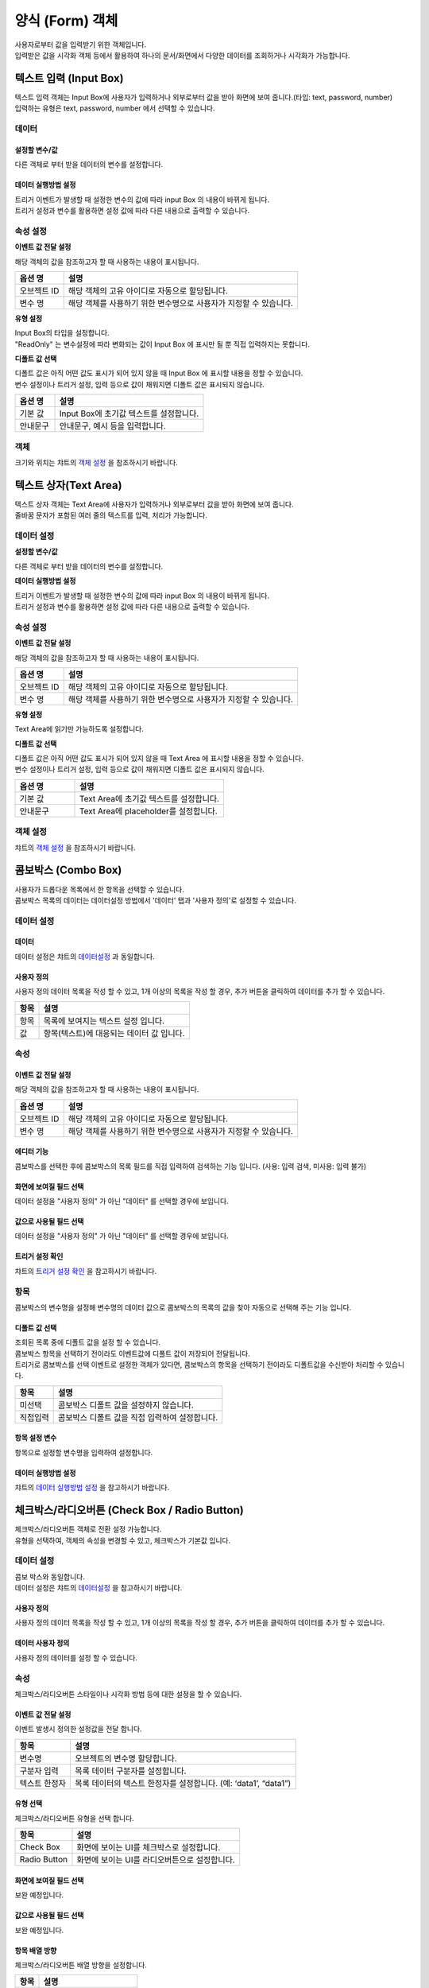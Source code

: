 ========================================
양식 (Form) 객체
========================================

| 사용자로부터 값을 입력받기 위한 객체입니다.
| 입력받은 값을 시각화 객체 등에서 활용하여 하나의 문서/화면에서 다양한 데이터를 조회하거나 시각화가 가능합니다.




----------------------------------------------------------------------------------------------------------------------------------
텍스트 입력 (Input Box)
----------------------------------------------------------------------------------------------------------------------------------

| 텍스트 입력 객체는 Input Box에 사용자가 입력하거나 외부로부터 값을 받아 화면에 보여 줍니다.(타입: text, password, number)
| 입력하는 유형은 text, password, number 에서 선택할 수 있습니다.


.. image:: ./studio/images/input/button-text.png


''''''''''''''''''''''''''''''''''''''
데이터 
''''''''''''''''''''''''''''''''''''''

.. image:: ./studio/images/input/studio_input_39_1.png
    :scale: 60%
    :alt: 데이터 설정


..............................................................................
설정할 변수/값
..............................................................................

| 다른 객체로 부터 받을 데이터의 변수를 설정합니다.

.. image:: ./studio/images/input/studio_input_39_2.png
    :scale: 60%
    :alt: 설정할 변수/값


..............................................................................
데이터 실행방법 설정
..............................................................................

| 트리거 이벤트가 발생할 때 설정한 변수의 값에 따라 input Box 의 내용이 바뀌게 됩니다.
| 트리거 설정과 변수를 활용하면 설정 값에 따라 다른 내용으로 출력할 수 있습니다.



''''''''''''''''''''''''''''''''''''''''''''''''''''''''''''''''''''''''''''
속성 설정
''''''''''''''''''''''''''''''''''''''''''''''''''''''''''''''''''''''''''''

.. image:: ./studio/images/input/studio_input_39_4.png
    :scale: 60%
    :alt: 속성


**이벤트 값 전달 설정**

| 해당 객체의 값을 참조하고자 할 때 사용하는 내용이 표시됩니다.

.. csv-table::
    :header: 옵션 명, 설명

    오브젝트 ID, 해당 객체의 고유 아이디로 자동으로 할당됩니다.
    변수 명, 해당 객체를 사용하기 위한 변수명으로 사용자가 지정할 수 있습니다.


**유형 설정**

| Input Box의 타입을 설정합니다. 
| "ReadOnly" 는 변수설정에 따라 변화되는 값이 Input Box 에 표시만 될 뿐 직접 입력하지는 못합니다.

.. image:: ./studio/images/input/input_02.png
    :width: 300
    :alt: 유형 설정


**디폴트 값 선택**

| 디폴트 값은 아직 어떤 값도 표시가 되어 있지 않을 때 Input Box 에 표시할 내용을 정할 수 있습니다.
| 변수 설정이나 트리거 설정, 입력 등으로 값이 채워지면 디폴트 값은 표시되지 않습니다.

.. image:: ./studio/images/input/input_03.png
    :width: 300
    :alt: 디폴트 값 선택

.. csv-table::
    :header: "옵션 명", "설명"
    :widths: 40, 150

    "기본 값", "Input Box에 초기값 텍스트를 설정합니다."
    "안내문구", "안내문구, 예시 등을 입력합니다. "



''''''''''''''''
객체
''''''''''''''''

| 크기와 위치는 챠트의 `객체 설정 <http://docs.iris.tools/manual/IRIS-Manual/IRIS-Studio/data_visualize.html#id18>`__ 을 참조하시기 바랍니다.




----------------------------------------------------------------------------------------------------------------------------------
텍스트 상자(Text Area)
----------------------------------------------------------------------------------------------------------------------------------


.. image:: ./studio/images/textarea/button-textarea.png

| 텍스트 상자 객체는 Text Area에 사용자가 입력하거나 외부로부터 값을 받아 화면에 보여 줍니다.
| 줄바꿈 문자가 포함된 여러 줄의 텍스트를 입력, 처리가 가능합니다.


''''''''''''''''''''''''''''''''''''''''''''''''''''''''''''''
데이터 설정
''''''''''''''''''''''''''''''''''''''''''''''''''''''''''''''

.. image:: ./studio/images/textarea/studio_textarea_40.png
    :scale: 60%
    :alt: 데이터 설정



**설정할 변수/값**

| 다른 객체로 부터 받을 데이터의 변수를 설정합니다.



**데이터 실행방법 설정**

| 트리거 이벤트가 발생할 때 설정한 변수의 값에 따라 input Box 의 내용이 바뀌게 됩니다.
| 트리거 설정과 변수를 활용하면 설정 값에 따라 다른 내용으로 출력할 수 있습니다.



''''''''''''''''''''''''''''''''''''''''''''''''''''''''''''''''''''''''''''''''''''''''''''''''''''''''''''
속성 설정
''''''''''''''''''''''''''''''''''''''''''''''''''''''''''''''''''''''''''''''''''''''''''''''''''''''''''''

.. image:: ./studio/images/textarea/studio_textarea_40_1.png
    :scale: 60%
    :alt: 속성 설정


**이벤트 값 전달 설정**

| 해당 객체의 값을 참조하고자 할 때 사용하는 내용이 표시됩니다.

.. csv-table::
    :header: 옵션 명, 설명

    오브젝트 ID, 해당 객체의 고유 아이디로 자동으로 할당됩니다.
    변수 명, 해당 객체를 사용하기 위한 변수명으로 사용자가 지정할 수 있습니다.

.. image:: ./studio/images/common/event_01.png
    :scale: 100 %
    :alt: 이벤트값 전달 설정


**유형 설정**

Text Area에 읽기만 가능하도록 설정합니다.

.. image:: ./studio/images/textarea/textarea_02.png
    :width: 300
    :alt: 유형 설정


**디폴트 값 선택**

| 디폴트 값은 아직 어떤 값도 표시가 되어 있지 않을 때 Text Area 에 표시할 내용을 정할 수 있습니다.
| 변수 설정이나 트리거 설정, 입력 등으로 값이 채워지면 디폴트 값은 표시되지 않습니다.

.. csv-table::
    :header: "옵션 명", "설명"
    :widths: 40, 100

    "기본 값", "Text Area에 초기값 텍스트를 설정합니다."
    "안내문구", "Text Area에 placeholder를 설정합니다."


''''''''''''''''''''''''''''''''''''''''''''''''''''''''
객체 설정
''''''''''''''''''''''''''''''''''''''''''''''''''''''''

| 챠트의 `객체 설정 <http://docs.iris.tools/manual/IRIS-Manual/IRIS-Studio/data_visualize.html#id18>`__ 을 참조하시기 바랍니다.




--------------------------------------------------------------------------------------------------------------------------------------------------
콤보박스 (Combo Box)
--------------------------------------------------------------------------------------------------------------------------------------------------

.. image:: ./studio/images/combo/button-combobox.png

| 사용자가 드롭다운 목록에서 한 항목을 선택할 수 있습니다. 
| 콤보박스 목록의 데이터는 데이터설정 방법에서 '데이터' 탭과 '사용자 정의'로 설정할 수 있습니다.


''''''''''''''''''''''''''''''''''''''''''''''''''''''''''''''''
데이터 설정
''''''''''''''''''''''''''''''''''''''''''''''''''''''''''''''''

.. image:: ./studio/images/combo/studio_combo_41.png
  :alt: 콤보박스 사용자 정의


............................
데이터
............................

| 데이터 설정은 챠트의 `데이터설정 <http://docs.iris.tools/manual/IRIS-Manual/IRIS-Studio/data_visualize.html#id1>`__ 과 동일합니다.


....................................................................................................
사용자 정의
....................................................................................................

| 사용자 정의 데이터 목록을 작성 할 수 있고, 1개 이상의 목록을 작성 할 경우, 추가 버튼을 클릭하여 데이터를 추가 할 수 있습니다.

.. image:: ./studio/images/combo/combo_01.png
  :width: 270
  :alt: 콤보박스 사용자 정의

.. csv-table::
    :header: "항목", "설명"

    "항목", "목록에 보여지는 텍스트 설정 입니다."
    "값", "항목(텍스트)에 대응되는 데이터 값 입니다."


''''''''''''''''''''''''''''''''''''''''''''''''''''
속성
''''''''''''''''''''''''''''''''''''''''''''''''''''

............................................................................................................................
이벤트 값 전달 설정
............................................................................................................................

| 해당 객체의 값을 참조하고자 할 때 사용하는 내용이 표시됩니다.

.. csv-table::
    :header: 옵션 명, 설명

    오브젝트 ID, 해당 객체의 고유 아이디로 자동으로 할당됩니다.
    변수 명, 해당 객체를 사용하기 위한 변수명으로 사용자가 지정할 수 있습니다.

.. image:: ./studio/images/combo/studio_combo_42_1.png
    :scale: 100 %
    :alt: 이벤트값 전달 설정


.........................................................................................................................
에디터 기능
.........................................................................................................................

| 콤보박스를 선택한 후에 콤보박스의 목록 필드를 직접 입력하여 검색하는 기능 입니다. (사용: 입력 검색, 미사용: 입력 불가)

.. image:: ./studio/images/combo/combo_02.png
  :width: 270
  :alt: 콤보박스 에디터 기능


.........................................................................................................................
화면에 보여질 필드 선택
.........................................................................................................................

.. image:: ./studio/images/combo/studio_combo_42_2.png
  :alt: 콤보박스 데이터

| 데이터 설정을 "사용자 정의" 가 아닌 "데이터" 를 선택할 경우에 보입니다. 

.........................................................................................................................
값으로 사용될 필드 선택
.........................................................................................................................

| 데이터 설정을 "사용자 정의" 가 아닌 "데이터" 를 선택할 경우에 보입니다. 


.........................................................................................................................
트리거 설정 확인
.........................................................................................................................

| 챠트의 `트리거 설정 확인 <http://docs.iris.tools/manual/IRIS-Manual/IRIS-Studio/data_visualize.html#id16>`__ 을 참고하시기 바랍니다.


''''''''''''''''''''''''''''''''
항목
''''''''''''''''''''''''''''''''

| 콤보박스의 변수명을 설정해 변수명의 데이터 값으로 콤보박스의 목록의 값을 찾아 자동으로 선택해 주는 기능 입니다.

.......................................................................................................................
디폴트 값 선택
.......................................................................................................................

| 조회된 목록 중에 디폴트 값을 설정 할 수 있습니다. 
| 콤보박스 항목을 선택하기 전이라도 이벤트값에 디폴트 값이 저장되어 전달됩니다.
| 트리거로 콤보박스를 선택 이벤트로 설정한 객체가 있다면, 콤보박스의 항목을 선택하기 전이라도 디폴트값을 수신받아 처리할 수 있습니다.  


.. image:: ./studio/images/combo/combo_05.png
  :width: 270
  :alt: 디폴트 값 선택


.. csv-table::
    :header: "항목", "설명"

    "미선택", "콤보박스 디폴트 값을 설정하지 않습니다."
    "직접입력", "콤보박스 디폴트 값을 직접 입력하여 설정합니다."

..............................................................................................................................
항목 설정 변수
..............................................................................................................................

| 항목으로 설정할 변수명을 입력하여 설정합니다.


.. image:: ./studio/images/combo/combo_06.png
  :width: 270
  :alt: 항목 설정 변수


......................................................................................................................
데이터 실행방법 설정
......................................................................................................................

| 챠트의 `데이터 실행방법 설정 <http://docs.iris.tools/manual/IRIS-Manual/IRIS-Studio/data_visualize.html#id5>`__ 을 참고하시기 바랍니다.




-------------------------------------------------------------------------------------------------------------
체크박스/라디오버튼 (Check Box / Radio Button)
-------------------------------------------------------------------------------------------------------------

.. image:: ./studio/images/check_radio/button-checkbox.png

| 체크박스/라디오버튼 객체로 전환 설정 가능합니다.
| 유형을 선택하여, 객체의 속성을 변경할 수 있고, 체크박스가 기본값 입니다.


''''''''''''''''''''''''''''''''''''''''''''''''''''''''''''''''''''''''''''''''''''''''''''''''''''''''''''''''''''''''
데이터 설정
''''''''''''''''''''''''''''''''''''''''''''''''''''''''''''''''''''''''''''''''''''''''''''''''''''''''''''''''''''''''

| 콤보 박스와 동일합니다.
| 데이터 설정은 챠트의 `데이터설정 <http://docs.iris.tools/manual/IRIS-Manual/IRIS-Studio/data_visualize.html#id1>`__ 을 참고하시기 바랍니다.


..................................................................................................................
사용자 정의
..................................................................................................................

| 사용자 정의 데이터 목록을 작성 할 수 있고, 1개 이상의 목록을 작성 할 경우, 추가 버튼을 클릭하여 데이터를 추가 할 수 있습니다.

................................................................................
데이터 사용자 정의
................................................................................

| 사용자 정의 데이터를 설정 할 수 있습니다.

.. image:: ./studio/images/check_radio/check_radio_01.png
  :width: 270
  :alt: 데이터 사용자 정의


''''''''''''''''''''''''''''
속성
''''''''''''''''''''''''''''

| 체크박스/라디오버튼 스타일이나 시각화 방법 등에 대한 설정을 할 수 있습니다.

....................................................................................................................
이벤트 값 전달 설정
....................................................................................................................

| 이벤트 발생시 정의한 설정값을 전달 합니다.

.. csv-table::
    :header: "항목", "설명"

    "변수명", "오브젝트의 변수명 할당합니다."
    "구분자 입력", "목록 데이터 구분자를 설정합니다."
    "텍스트 한정자", "목록 데이터의 텍스트 한정자를 설정합니다. (예: ‘data1’, “data1”)"

....................................................................................................................
유형 선택
....................................................................................................................

| 체크박스/라디오버튼 유형을 선택 합니다.

.. image:: ./studio/images/check_radio/check_radio_02.png
  :width: 270
  :alt: 체크박스/라디오버튼 유형 선택

.. csv-table::
    :header: "항목", "설명"

    "Check Box", "화면에 보이는 UI를 체크박스로 설정합니다."
    "Radio Button", "화면에 보이는 UI를 라디오버튼으로 설정합니다."

..........................................................................................................
화면에 보여질 필드 선택
..........................................................................................................

| 보완 예정입니다.

..............................................................................................................
값으로 사용될 필드 선택
..............................................................................................................

| 보완 예정입니다.

............................................................................................
항목 배열 방향
............................................................................................

| 체크박스/라디오버튼 배열 방향을 설정합니다.

.. image:: ./studio/images/check_radio/check_radio_04.png
  :width: 270
  :alt: 체크박스/라디오버튼 배열 방향

.. csv-table::
    :header: "항목", "설명"

    "가로", "가로 방향으로 정렬 합니다."
    "세로", "세로 방향으로 정렬 합니다."


..............................................................................................
전체 선택 출력 여부
..............................................................................................

| 보완 예정입니다.



''''''''''''''''''''''''''''''
항목
''''''''''''''''''''''''''''''

...............................................................................................
항목 분리 설정값
...............................................................................................

| 항목에 적용할 구분자를 입력하거나 항목에 텍스트 한정자를 입력합니다.


..........................................................
디폴트 값 선택
..........................................................

| 조회된 목록 중에 디폴트 값을 설정 할 수 있습니다.

.. image:: ./studio/images/check_radio/check_radio_03.png
  :width: 270
  :alt: 체크박스/라디오버튼 디폴트 값 선택

.. csv-table::
    :header: "항목", "설명"

    "미선택", "콤보박스 디폴트 값을 설정하지 않습니다."
    "전체선택", "콤보박스 디폴트 값을 직접 입력하여 설정합니다."


'''''''''''''''''''''''''
객체
'''''''''''''''''''''''''

| 크기와 위치는 챠트의 `객체 설정 <http://docs.iris.tools/manual/IRIS-Manual/IRIS-Studio/data_visualize.html#id17>`__ 과 동일합니다.




------------------------------------------------------------------------------------------------------------------------------------------------------------------------------
날짜/시간 선택(Date / Time Picker)
------------------------------------------------------------------------------------------------------------------------------------------------------------------------------


.. image:: ./studio/images/date_picker/button-date.png

날짜 선택 시 달력으로 시작/종료/현재 날짜를 설정할 수 있고, 시간 선택 시 시작 시간 & 시간 간격을 설정 할 수 있습니다.

'''''''''''''''''''
속성
'''''''''''''''''''


.. image:: ./studio/images/date_picker/studio_date_picker_07.png
  :scale: 60%
  :alt: studio_date_picker_07.png


................................................................................................
데이터 유형 설정
................................................................................................

| 입력받는 날짜 및 시간의 데이터 포맷을 설정합나다.


................................................................................................
날짜/시간 유형 선택
................................................................................................

| 날짜/시간에 대한 유형선택으로 시각화 옵션이 달라 집니다.

.. image:: ./studio/images/date_picker/date_picker_01.png
  :width: 270
  :alt: 날짜/시간 유형 선택

.. csv-table::
    :header: "항목", "설명"

    "날짜", "달력 표시 날짜/초기 날짜 설정을 할 수 있습니다."
    "시간", "시간 선택 간격/초기 시간 설정을 할 수 있습니다."

................................................................................................
달력 표시 날짜 설정
................................................................................................

| 날짜 유형을 선택한 경우에만 활성화 되며, 달력 표시 날짜를 설정합니다.

.. image:: ./studio/images/date_picker/date_picker_02.png
  :width: 480
  :alt: 시각화옵션 달력 표시 날짜 설정

.. csv-table::
    :header: "항목", "설명"

    "사용여부", "선택 시 시작/종료 날짜를 설정 가능하지만, 미선택 시 시작/종료 날짜를 설정할 수 없습니다."
    "시작 날짜", "시작 날짜를 선택 합니다."
    "종료 날짜", "종료 날짜를 선택 합니다."
    "현재 날짜", "기본값은 미선택이며, 선택 시 종료 날짜는 설정할 수 없고, 현재 날짜로 종료 날짜가 설정 됩니다."


................................................................................................
초기 날짜 설정
................................................................................................

| 날짜 유형을 선택한 경우에만 활성화 되며, 초기 날짜를 설정합니다.

.. image:: ./studio/images/date_picker/date_picker_03.png
  :width: 480
  :alt: 시각화옵션 초기 날짜 설정

.. csv-table::
    :header: "항목", "설명"

    "현재 날짜 선택", "기본값은 선택이며, 현재 날짜로 초기 날짜를 설정합니다. 미선택 시 초기날짜를 설정 할 수 있습니다."
    "날짜", "현재 날짜 선택이 미선택 시 설정 가능하며, 선택 시에는 날짜가 비 활성화 됩니다."


................................................................................................
시간 선택 간격
................................................................................................

| 시간 유형을 선택한 경우에만 활성화 되며, 시간을 설정합니다.

.. image:: ./studio/images/date_picker/date_picker_04.png
  :width: 480
  :alt: 시각화옵션 시간 선택 간격

.. csv-table::
    :header: "항목", "설명"

    "분", "분을 설정합니다."
    "초", "초를 설정합니다."


...................................................................................
초기 시간 설정
...................................................................................

| 시간 유형을 선택한 경우에만 활성화 되며, 초기 시간을 설정합니다.

.. image:: ./studio/images/date_picker/date_picker_05.png
  :width: 480
  :alt: 시각화옵션 초기 시간 설정

.. csv-table::
    :header: "항목", "설명"

    "현재 시간 선택", "기본값은 선택이며, 현재 시간으로 초기 시간을 설정합니다. 미선택 시 초기 시간을 설정 할 수 있습니다."
    "분", "분을 설정합니다."
    "초", "초를 설정합니다."




'''''''''''''''''''''''''''''''
객체
'''''''''''''''''''''''''''''''

| 크기와 위치는 챠트의 `객체 설정 <http://docs.iris.tools/manual/IRIS-Manual/IRIS-Studio/data_visualize.html#id17>`__ 을 참조하시기 바랍니다.



--------------------------------------------------------------------------------------------------------------
기간 설정
--------------------------------------------------------------------------------------------------------------

.. image:: ./studio/images/period/period_setting_01.png
  :alt: 기간 설정 01

| 조회할 기간을 선택할 수 있는 박스를 만드는 메뉴입니다.
| 출력하는 데이터의 조회 시작 시간과 끝 시간을 설정할 수 있습니다. 
| 또는 조회할 기간의 목록을 미리 만들어서 콤보박스 형태에서 선택할 수 있습니다.


'''''''''''''''''''
속성
'''''''''''''''''''

.....................................................................................................................
이벤트 값 전달 설정
.....................................................................................................................

| 데이터 조회 시작 시간과 끝 시간의 시간 포맷을 설정합니다. 이 값은 설정된 변수에 startDate, endDate 라는 attribute key 로 저장됩니다.
| 예) ${period_setting_1.startDate}  ${period_setting_1.endDate}


...............................................................................
시간 설정
...............................................................................


**시간 목록 구성**

| 여러 개의 기간을 목록으로 구성한 후 콤보박스에서 기간을 선택하여 조회 할 수 있습니다.

.. image:: ./studio/images/period/period_setting_03.png
    :alt: 기간 설정 03


**시간 선택**

| 시간 설정 팝업창에서 "미리 설정", "날짜 및 시간 범위" 를 선택하여 시작 시간, 끝 시간을 정할 수 있습니다.

.. image:: ./studio/images/period/period_setting_04.png
  :alt: 기간 설정 04


